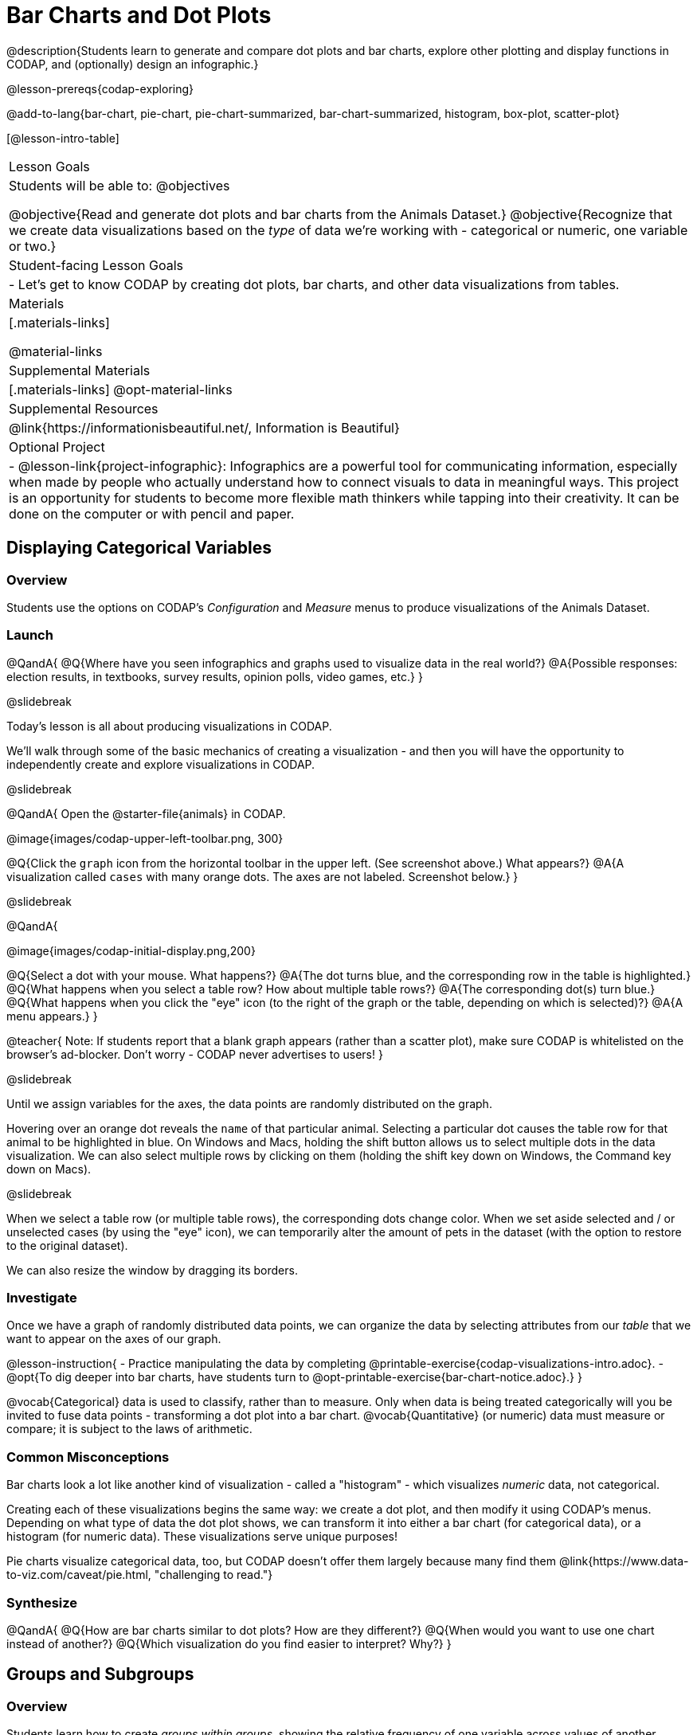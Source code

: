 = Bar Charts and Dot Plots

@description{Students learn to generate and compare dot plots and bar charts, explore other plotting and display functions in CODAP, and (optionally) design an infographic.}

@lesson-prereqs{codap-exploring}

@add-to-lang{bar-chart, pie-chart, pie-chart-summarized, bar-chart-summarized, histogram, box-plot, scatter-plot}

[@lesson-intro-table]
|===

| Lesson Goals
| Students will be able to:
@objectives

@objective{Read and generate dot plots and bar charts from the Animals Dataset.}
@objective{Recognize that we create data visualizations based on the _type_ of data we're working with - categorical or numeric, one variable or two.}


| Student-facing Lesson Goals
|

- Let's get to know CODAP by creating dot plots, bar charts, and other data visualizations from tables.

| Materials
|[.materials-links]

@material-links

| Supplemental Materials
|[.materials-links]
@opt-material-links

| Supplemental Resources
| @link{https://informationisbeautiful.net/, Information is Beautiful}

| Optional Project
| 
- @lesson-link{project-infographic}: Infographics are a powerful tool for communicating information, especially when made by people who actually understand how to connect visuals to data in meaningful ways. This project is an opportunity for students to become more flexible math thinkers while tapping into their creativity. It can be done on the computer or with pencil and paper.

|===

== Displaying Categorical Variables

=== Overview

Students use the options on CODAP's _Configuration_ and _Measure_ menus to produce visualizations of the Animals Dataset.

=== Launch

@QandA{
@Q{Where have you seen infographics and graphs used to visualize data in the real world?}
@A{Possible responses: election results, in textbooks, survey results, opinion polls, video games, etc.}
}

@slidebreak

Today's lesson is all about producing visualizations in CODAP.

We'll walk through some of the basic mechanics of creating a visualization - and then you will have the opportunity to independently create and explore visualizations in CODAP.

@slidebreak

@QandA{
Open the @starter-file{animals} in CODAP.

@image{images/codap-upper-left-toolbar.png, 300}


@Q{Click the `graph` icon from the horizontal toolbar in the upper left. (See screenshot above.) What appears?}
@A{A visualization called `cases` with many orange dots. The axes are not labeled. Screenshot below.}
}

@slidebreak

@QandA{

@image{images/codap-initial-display.png,200}

@Q{Select a dot with your mouse. What happens?}
@A{The dot turns blue, and the corresponding row in the table is highlighted.}
@Q{What happens when you select a table row? How about multiple table rows?}
@A{The corresponding dot(s) turn blue.}
@Q{What happens when you click the "eye" icon (to the right of the graph or the table, depending on which is selected)?}
@A{A menu appears.}
}

@teacher{
Note: If students report that a blank graph appears (rather than a scatter plot), make sure CODAP is whitelisted on the browser's ad-blocker. Don't worry - CODAP never advertises to users!
}

@slidebreak

Until we assign variables for the axes, the data points are randomly distributed on the graph. 

Hovering over an orange dot reveals the `name` of that particular animal. Selecting a particular dot causes the table row for that animal to be highlighted in blue. On Windows and Macs, holding the shift button allows us to select multiple dots in the data visualization. We can also select multiple rows by clicking on them (holding the shift key down on Windows, the Command key down on Macs).

@slidebreak

When we select a table row (or multiple table rows), the corresponding dots change color. When we set aside selected and / or unselected cases (by using the "eye" icon), we can temporarily alter the amount of pets in the dataset (with the option to restore to the original dataset).

We can also resize the window by dragging its borders.


=== Investigate

Once we have a graph of randomly distributed data points, we can organize the data by selecting attributes from our _table_ that we want to appear on the axes of our graph.

@lesson-instruction{
- Practice manipulating the data by completing @printable-exercise{codap-visualizations-intro.adoc}.
- @opt{To dig deeper into bar charts, have students turn to @opt-printable-exercise{bar-chart-notice.adoc}.}
}

@vocab{Categorical} data is used to classify, rather than to measure. Only when data is being treated categorically will you be invited to fuse data points - transforming a dot plot into a bar chart. @vocab{Quantitative} (or numeric) data must measure or compare; it is subject to the laws of arithmetic.

=== Common Misconceptions

Bar charts look a lot like another kind of visualization - called a "histogram" - which visualizes _numeric_ data, not categorical.

Creating each of these visualizations begins the same way: we create a dot plot, and then modify it using CODAP's menus. Depending on what type of data the dot plot shows, we can transform it into either a bar chart (for categorical data), or a histogram (for numeric data). These visualizations serve unique purposes!

Pie charts visualize categorical data, too, but CODAP doesn't offer them largely because many find them @link{https://www.data-to-viz.com/caveat/pie.html, "challenging to read."}

=== Synthesize

@QandA{
@Q{How are bar charts similar to dot plots? How are they different?}
@Q{When would you want to use one chart instead of another?}
@Q{Which visualization do you find easier to interpret? Why?}
}



== Groups and Subgroups

=== Overview
Students learn how to create _groups within groups_, showing the relative frequency of one variable across values of another variable using stacked and multi bar charts.

=== Launch

@lesson-instruction{Turn to @printable-exercise{intro-stacked-multi.adoc} and complete Part A now using @starter-file{expanded-animals}.
}

@slidebreak

Comparing groups is great, but sometimes we want to compare _sub-groups across groups_. In this example, we want to compare the distribution of sexes across each species.

@lesson-instruction{
- Let's step away from the Animals Dataset for a moment to learn about some new kinds of visualizations that would make it easier to answer questions like these by revealing the subgroups in a column. Turn to @printable-exercise{stacked-and-multi-notice.adoc}.
- What do you Notice? What do you Wonder?
}

@teacher{
You and your students may notice that the images of the stacked and multi bar charts on @printable-exercise{stacked-and-multi-notice.adoc} look different from the ones created in CODAP. We've used these alternative visualizations because we feel they are easier for students to interpret, leading to more fruitful discussion of the data.
}

=== Investigate

CODAP allows us to build a variety of visualizations where we specify both a group and a subgroup.



[cols="1a,1a", stripes="none"]
|===

|
To create a *stacked bar chart*...

|

To make a *multi bar chart*...

|

- create a graph of randomly distributed points

- drag the _group_ to an axis

- drag the _sub-group_ to the center of the visualization

- from the Configuration menu, select "Fuse Dots into Bars"

- from the Configuration menu, select "Percent" as the scale.



|
- create a graph of randomly distributed points

- drag the _sub-group_ to an axis

- drag the _group_ to the `+` in the upper left-hand corner of the graph

- from the Configuration menu, select "Fuse Dots into Bars"

- to the right of the graph, locate and click the "Rescale Display" button (it looks like four arrows pointing in different directions) until you can see all of the data.

|===

@lesson-instruction{
Complete Part B of @printable-exercise{intro-stacked-multi.adoc}
}

@slidebreak

[cols="1a,1a", frame="none", stripes="none"]
|===
^| Stacked Bar Chart
^| Multi Bar Chart
^| @image{images/stacked-species-sex2.png, 250}
^| @image{images/multi-species-sex2.png, 300}
| Stacked Bar Charts put the _groups_ side by side, so it's easy to answer which species is the "most female". But it's more difficult to see whether there are more female dogs than male cats, because the bars don't all start from the bottom.
| Multi Bar Charts put the _subgroups_ side by side, so it's easy to answer whether there are more female dogs than male cats in the shelter. But it's a little more difficult to see which species is the "most female", because we have to estimate the relative lengths of each bar.
|===


=== Synthesize
All of the charts we've looked at in this lesson work with @vocab{categorical data}, showing us the frequency of values in one or two groups.

- What are some of the questions you asked about the animals dataset using these visualizations? And what did you learn?
- What kinds of questions need stacked or multi bar charts, rather than pie or bar charts
- What kinds of questions are better answered by stacked bar charts?
- What kinds of questions are better answered by multi bar charts?

== Exploring Other Visualizations

=== Overview
Students explore the CODAP data visualization options available to them. In doing so, they experiment with new charts and get comfortable with CODAP as a platform for doing data science.

=== Launch
There are _lots_ of different kinds of charts and plots that we can build in CODAP!


@lesson-instruction{
- Spend three minutes to see how many different visualizations you can produce using @starter-file{animals}.
- Be playful - click buttons and select from menu options to see what you can produce!
- Tip: Some menu icons only appear under specific conditions! For instance, clicking on the `cases` display brings up a menu of options.
}

@teacher{If students need a bit of encouraging, you might prod them to make scatter plots and histograms.

When time is up, invite students to share.
}


@QandA{
@Q{What did you discover?}
@Q{When did the `configuration` menu appear (the one that looks like a stacked bar chart)?}
@A{When there is another possible configuration of the data. For instance, when dots can be fused into bars, we see this menu.}
@Q{When did the `measure` menu appear (the one that looks like a ruler)?}
@A{This menu appears when there is an opportunity to change what is shown *along with* the points - for instance, connecting lines or calculating the frequency. Histograms and box plots appear alongside an existing visualization, so they appear on the `measure` menu.}
}

=== Investigate

CODAP is designed to be student-friendly! Its interface encourages guesswork... but we can save some time by being a bit more strategic.

Let's try a more methodical approach to creating visualizations.

@slidebreak

@QandA{
We're going to complete @printable-exercise{visualization-practice.adoc} together. To make a dot plot showing the sex of animals from the shelter, I'll ask myself three important questions:

@Q{Which *Column / Attributes* on which axes?}
@A{Sex belongs on the either axis.}
@Q{What *Type of Data*?}
@A{Male, female, and hermaphrodite are all categories. The chart will display categorical data.}
@Q{What *Configuration*?}
@A{CODAP initially creates a dot plot of the data, so no special configuration is needed.}
}

@teacher{
Focus on supporting students in learning how to pose productive questions when looking at data. Invite students to repeat the process you just modeled as they create a bar chart (Q2 on the same page) that shows the species of animals from the shelter.
}

@slidebreak

@lesson-instruction{
- With your partner, complete @printable-exercise{visualization-practice-2.adoc} and @printable-exercise{visualization-practice-3.adoc}.
- Summarize what you've observed about what visualization goes with what kind of data on the @printable-exercise{data-visualizations-organizer.adoc}. It may help to refer back to the "Practice Plotting" worksheets that you just completed. The "Notes" column can be filled in today, or you can add to it in future classes to use a reference.
}

@teacher{Students will want to take thorough notes on @printable-exercise{data-visualizations-organizer.adoc}, as they can use it as a resource and reference in future lessons.}

=== Common Misconceptions
There are _many_ possible misconceptions about data visualizations that students may encounter here. *But that's OK!* Understanding all those other plots is _not_ a learning goal for this lesson. Rather, the goal at this stage is to have them build familiarity and confidence with the CODAP tool and how it makes data visualizations.

=== Synthesize
@QandA{
@Q{What visualizations did you find that work with just one column of data?}
@A{dot plots, bar charts, histograms and box plots}
@Q{What visualizations did you find that work with more than one column of data?}
@A{scatter plots and lr-plots}
@Q{What visualizations did you find that work with categorical data?}
@A{dot plots and bar charts}
@Q{What visualizations did you find that work with quantitative data?}
@A{histograms, box plots, scatter plots, and lr-plots}
}

Today you've added more data visualizations to your toolbox. You can create dot plots and bar charts to visually display categorical data, and you've developed a general approach to guide you as you create other visualizations.


== Additional Exercises

- For more practice without a computer, have students turn to @opt-printable-exercise{matching-stacked-to-multi.adoc}.


